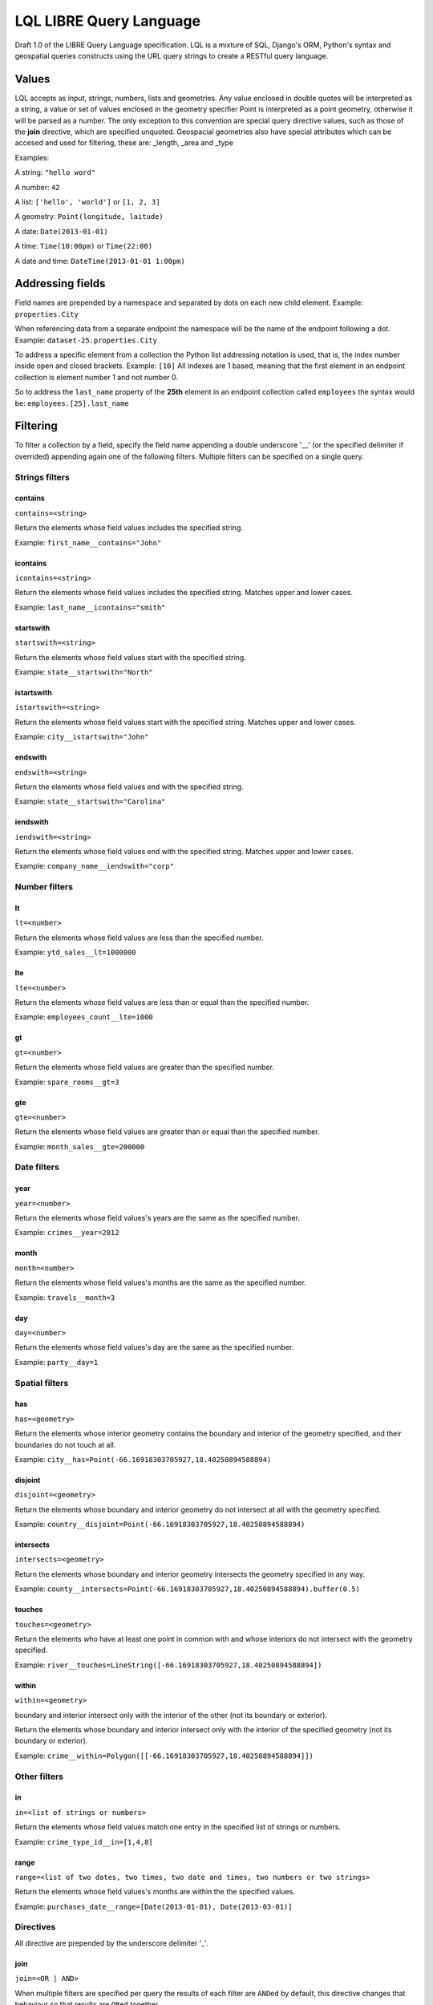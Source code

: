 ========================
LQL LIBRE Query Language
========================

Draft 1.0 of the LIBRE Query Language specification.
LQL is a mixture of SQL, Django's ORM, Python's syntax and geospatial queries constructs using the URL query strings to create a RESTful query language.


Values
======
LQL accepts as input, strings, numbers, lists and geometries. Any value enclosed in double quotes will be interpreted as a string, a value or set of values enclosed in the geometry specifier Point is interpreted as a point geometry, otherwise it will be parsed as a number.
The only exception to this convention are special query directive values, such as those of the **join** directive, which are specified unquoted.
Geospacial geometries also have special attributes which can be accesed and used for filtering, these are: _length, _area and _type

Examples:

A string: ``"hello word"``

A number: ``42``

A list: ``['hello', 'world']`` or ``[1, 2, 3]``

A geometry: ``Point(longitude, laitude)``

A date: ``Date(2013-01-01)``

A time: ``Time(10:00pm)`` or ``Time(22:00)``

A date and time: ``DateTime(2013-01-01 1:00pm)``


Addressing fields
=================
Field names are prepended by a namespace and separated by dots on each new child element.
Example: ``properties.City``

When referencing data from a separate endpoint the namespace will be the name of the endpoint following a dot.
Example: ``dataset-25.properties.City``

To address a specific element from a collection the Python list addressing notation is used, that is, the index number inside open and closed brackets.
Example: ``[10]``
All indexes are 1 based, meaning that the first element in an endpoint collection is element number 1 and not number 0.

So to address the ``last_name`` property of the **25th** element in an endpoint collection called ``employees`` the syntax would be: ``employees.[25].last_name``

Filtering
=========
To filter a collection by a field, specify the field name appending a double underscore '__' (or the specified delimiter if overrided) appending again one of the following filters.
Multiple filters can be specified on a single query.

Strings filters
~~~~~~~~~~~~~~~

contains
--------

``contains=<string>``

Return the elements whose field values includes the specified string.

Example: ``first_name__contains="John"``


icontains
---------
``icontains=<string>``

Return the elements whose field values includes the specified string. Matches upper and lower cases.

Example: ``last_name__icontains="smith"``


startswith
----------

``startswith=<string>``

Return the elements whose field values start with the specified string.

Example: ``state__startswith="North"``


istartswith
-----------

``istartswith=<string>``

Return the elements whose field values start with the specified string. Matches upper and lower cases.

Example: ``city__istartswith="John"``


endswith
--------

``endswith=<string>``

Return the elements whose field values end with the specified string.

Example: ``state__startswith="Carolina"``


iendswith
---------

``iendswith=<string>``

Return the elements whose field values end with the specified string. Matches upper and lower cases.

Example: ``company_name__iendswith="corp"``



Number filters
~~~~~~~~~~~~~~


lt
--

``lt=<number>``

Return the elements whose field values are less than the specified number.

Example: ``ytd_sales__lt=1000000``


lte
---

``lte=<number>``

Return the elements whose field values are less than or equal than the specified number.

Example: ``employees_count__lte=1000``


gt
--

``gt=<number>``

Return the elements whose field values are greater than the specified number.

Example: ``spare_rooms__gt=3``


gte
---

``gte=<number>``

Return the elements whose field values are greater than or equal than the specified number.

Example: ``month_sales__gte=200000``


Date filters
~~~~~~~~~~~~

year
----

``year=<number>``

Return the elements whose field values's years are the same as the specified number.

Example: ``crimes__year=2012``


month
-----

``month=<number>``

Return the elements whose field values's months are the same as the specified number.

Example: ``travels__month=3``


day
---

``day=<number>``

Return the elements whose field values's day are the same as the specified number.

Example: ``party__day=1``



Spatial filters
~~~~~~~~~~~~~~~

has
---

``has=<geometry>``

Return the elements whose interior geometry contains the boundary and interior of the geometry specified, and their boundaries do not touch at all.

Example: ``city__has=Point(-66.16918303705927,18.40250894588894)``


disjoint
--------

``disjoint=<geometry>``

Return the elements whose boundary and interior geometry do not intersect at all with the geometry specified.

Example: ``country__disjoint=Point(-66.16918303705927,18.40250894588894)``


intersects
----------

``intersects=<geometry>``

Return the elements whose boundary and interior geometry intersects the geometry specified in any way.

Example: ``county__intersects=Point(-66.16918303705927,18.40250894588894).buffer(0.5)``


touches
-------

``touches=<geometry>``

Return the elements who have at least one point in common with and whose interiors do not intersect with the geometry specified.

Example: ``river__touches=LineString([-66.16918303705927,18.40250894588894])``


within
------

``within=<geometry>``

boundary and interior intersect only with the interior of the other (not its boundary or exterior).

Return the elements whose boundary and interior intersect only with the interior of the specified geometry (not its boundary or exterior).

Example: ``crime__within=Polygon([[-66.16918303705927,18.40250894588894]])``



Other filters
~~~~~~~~~~~~~


in
--

``in=<list of strings or numbers>``

Return the elements whose field values match one entry in the specified list of strings or numbers.

Example: ``crime_type_id__in=[1,4,8]``


range
-----

``range=<list of two dates, two times, two date and times, two numbers or two strings>``

Return the elements whose field values's months are within the the specified values.

Example: ``purchases_date__range=[Date(2013-01-01), Date(2013-03-01)]``


Directives
~~~~~~~~~~
All directive are prepended by the underscore delimiter '_'.


join
----

``join=<OR | AND>``

When multiple filters are specified per query the results of each filter are ``ANDed`` by default, this directive changes that behaviour so that results are ``ORed`` together.


fields
------

``fields=<list of fields to return>``

Return only the fields specified.

**Note**: Works only for single level element collections (multilevel dot and index notations not yet supported).


renderer
--------

``renderer={'zoom_level':13,'longitude':-66.116079,'latitude':18.464386}``

Pass renderer specific key value pairs.

Values for the map_leaflet renderer:

* zoom_level
* longitude
* latitude


Coming soon
===========
* Subqueries
* Sorting
* Grouping
* Sum
* Pagination
